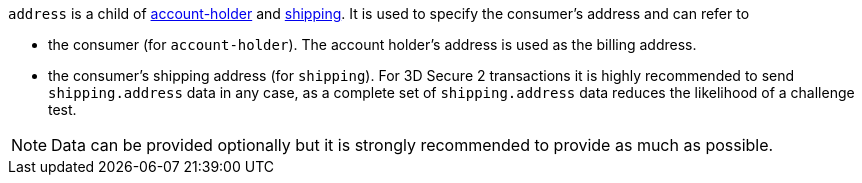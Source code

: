 // This include file requires the shortcut {listname} in the link, as this include file is used in different environments.
// The shortcut guarantees that the target of the link remains in the current environment.

``address`` is a child of
<<CC_Fields_{listname}_request_accountholder, account-holder>> and <<CC_Fields_{listname}_request_shipping, shipping>>. It is used to specify the consumer's address and can refer to

- the consumer (for ``account-holder``). The account holder's address is used as the billing address.
- the consumer's shipping address (for ``shipping``). For 3D Secure 2 transactions it is highly recommended to send ``shipping.address`` data in any case, as a complete set of ``shipping.address`` data reduces the likelihood of a challenge test.

//-

NOTE: Data can be provided optionally but it is strongly recommended to provide as much as possible.

